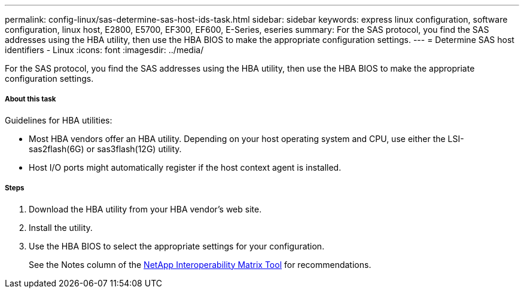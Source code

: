 ---
permalink: config-linux/sas-determine-sas-host-ids-task.html
sidebar: sidebar
keywords: express linux configuration, software configuration, linux host, E2800, E5700, EF300, EF600, E-Series, eseries
summary: For the SAS protocol, you find the SAS addresses using the HBA utility, then use the HBA BIOS to make the appropriate configuration settings.
---
= Determine SAS host identifiers - Linux
:icons: font
:imagesdir: ../media/

[.lead]
For the SAS protocol, you find the SAS addresses using the HBA utility, then use the HBA BIOS to make the appropriate configuration settings.

===== About this task

Guidelines for HBA utilities:

* Most HBA vendors offer an HBA utility. Depending on your host operating system and CPU, use either the LSI-sas2flash(6G) or sas3flash(12G) utility.
* Host I/O ports might automatically register if the host context agent is installed.

===== Steps

. Download the HBA utility from your HBA vendor's web site.
. Install the utility.
. Use the HBA BIOS to select the appropriate settings for your configuration.
+
See the Notes column of the https://mysupport.netapp.com/matrix[NetApp Interoperability Matrix Tool] for recommendations.
